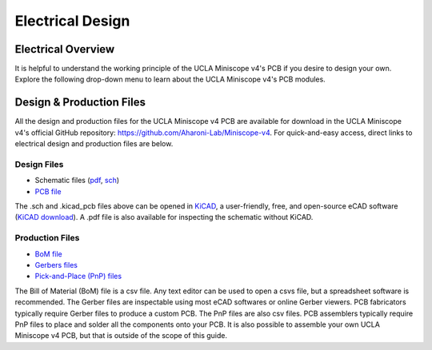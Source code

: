 #################
Electrical Design
#################

..  image:: /_static/images/ucla-miniscope-v4-layers-separate.svg
    :alt:   image of pcb layers
    :align: center

*******************
Electrical Overview
*******************

It is helpful to understand the working principle of the UCLA Miniscope v4's PCB if you desire to design your own. Explore the following drop-down menu to learn about the UCLA Miniscope v4's PCB modules. 

..  dropdown::  UCLA Miniscopes v4 Electrical Modules

    ..  tab-set::

        ..  tab-item::  Modules Overview

            ..  image:: /_static/images/ucla-miniscope-v4-sch-hierarchy.svg
                :alt:   image of pcb schematic (serializer-power)
                :align: center

            *   The PCB is organized into the following modules: serializer-power module, Python480 (camera sensor) module, microcontroller module, LED-EWL module, and IMU module

            *   These modules are each a self-contained flap in the flex-rigid UCLA Miniscope v4 PCB and connect through copper traces embedded in the flex-PCB material

        ..  tab-item::  Serializer-Power Module

            ..  image:: /_static/images/ucla-miniscope-v4-sch-serpow.svg
                :alt:   image of pcb schematic (serializer-power)
                :align: center

            *   The serializer with its peripheral circuitry (some passives and an oscillator) serialize parallel data from the camera sensor so that it can be sent to the data acquisition hardware via coax. The serializer also converts commands from the data acquisition hardware (which forwards commands from the PC) to i2c for processing by other hardware on the PCB.

            *   The bottom circuit filters the main supply rail.

            *   The U.FL connector enables a coaxial connection that carries data between the data acquisition hardware and the UCLA Miniscope v4 PCB.

        ..  tab-item::  Python480 (Camera Sensor) Module

            ..  image:: /_static/images/ucla-miniscope-v4-sch-python480.svg
                :alt:   image of pcb schematic (python480)
                :align: center

            *   The Python480 with its peripheral circuitry (some passives and a voltage reference) collects light from the sample.

            *   The status LED and is toggled by the microcontroller via the Q1 transistor.

        ..  tab-item::  Microcontroller Module

            ..  image:: /_static/images/ucla-miniscope-v4-sch-mcu.svg
                :alt:   image of pcb schematic (microcontroller)
                :align: center

            *   The microcontroller with its peripheral circuitry (some passives) process commands from Bonsai or Miniscope-DAQ-QT-GUI which are forwarded to the serializer through the data acquisition hardware. Such commands are forwarded on the i2c bus and includes:

                *   setting the Python480's registers to control exposure, frame rate, gain, and LED timing by operating as an SPI master.

                *   setting the operation of the LED driver.

            *   The pogo pads are for programming the microcontroller and reading SPI data.

        ..  tab-item::  LED-EWL Module

            ..  image:: /_static/images/ucla-miniscope-v4-sch-ledewl.svg
                :alt:   image of pcb schematic (led/ewl drivers)
                :align: center

            *   The LED driver with its peripheral circuitry (some passives and a digital potentiometer that is set by i2c commands from the serializer) controls the excitation light intensity.

            *   The electrotunable/electrowetting lens (ETL/EWL) driver with its peripheral circuitry (i.e. passives and an i2c buffer IC to convert the 1.8V i2c bus to a 3.3V i2c bus for compatibility with the EWL driver) drives the lens that operates as the UCLA Miniscope v4's dynamic focusing mechanism. It is configured by i2c directly by the serializer.

        ..  tab-item::  IMU Module

            ..  image:: /_static/images/ucla-miniscope-v4-sch-imu.svg
                :alt:   image of pcb schematic (imu)
                :align: center

            *   The BNO055 with its peripheral circuitry sense orientation and send quarternion data to the serializer over i2c 

*************************
Design & Production Files
*************************

All the design and production files for the UCLA Miniscope v4 PCB are available for download in the UCLA Miniscope v4's official GitHub repository: https://github.com/Aharoni-Lab/Miniscope-v4. For quick-and-easy access, direct links to electrical design and production files are below.

Design Files
============

*   Schematic files (`pdf <https://github.com/Aharoni-Lab/Miniscope-v4/blob/master/Miniscope-v4-Rigid-Flex/KiCad/PDF/Miniscope-v4-Rigid-Flex_4_41.pdf>`__, `sch <https://github.com/Aharoni-Lab/Miniscope-v4/blob/master/Miniscope-v4-Rigid-Flex/KiCad/Miniscope-v4-Rigid-Flex.sch>`__)

*   `PCB file <https://github.com/Aharoni-Lab/Miniscope-v4/blob/master/Miniscope-v4-Rigid-Flex/KiCad/Miniscope-v4-Rigid-Flex.kicad_pcb>`__

The .sch and .kicad_pcb files above can be opened in `KiCAD <https://www.kicad.org/>`__, a user-friendly, free, and open-source eCAD software (`KiCAD download <https://www.kicad.org/download/>`__). A .pdf file is also available for inspecting the schematic without KiCAD.

Production Files
================

*   `BoM file <https://github.com/Aharoni-Lab/Miniscope-v4/blob/master/Miniscope-v4-Rigid-Flex/KiCad/Output/BOM/Miniscope-v4-Rigid-Flex_bom_4_41.csv>`__    

*   `Gerbers files <https://github.com/Aharoni-Lab/Miniscope-v4/tree/master/Miniscope-v4-Rigid-Flex/KiCad/Output/Gerbers_4_41>`__

*   `Pick-and-Place (PnP) files <https://github.com/Aharoni-Lab/Miniscope-v4/tree/master/Miniscope-v4-Rigid-Flex/KiCad/Output/PnP/PnP_v_4_41>`__

The Bill of Material (BoM) file is a csv file. Any text editor can be used to open a csvs file, but a spreadsheet software is recommended. The Gerber files are inspectable using most eCAD softwares or online Gerber viewers. PCB fabricators typically require Gerber files to produce a custom PCB. The PnP files are also csv files. PCB assemblers typically require PnP files to place and solder all the components onto your PCB. It is also possible to assemble your own UCLA Miniscope v4 PCB, but that is outside of the scope of this guide.

